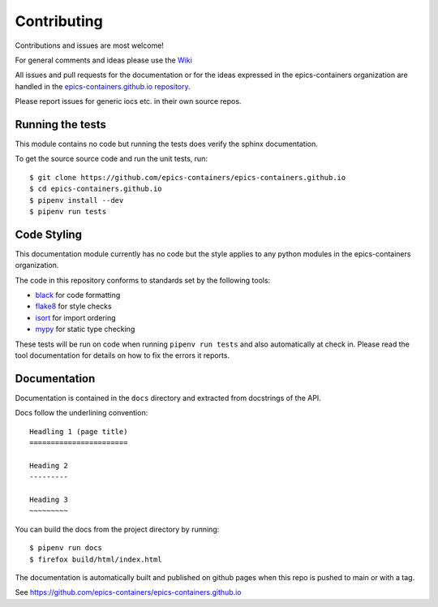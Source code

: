 Contributing
============

Contributions and issues are most welcome!

For general comments and ideas please use the `Wiki`_

All issues and pull requests for
the documentation or for the ideas expressed in the epics-containers
organization are handled in the `epics-containers.github.io repository`_.

Please report issues for generic iocs etc. in their own source repos.

.. _Wiki: https://github.com/epics-containers/k8s-epics-utils/wiki
.. _epics-containers.github.io repository: https://github.com/epics-containers/epics-containers.github.io/issues

Running the tests
-----------------

This module contains no code but running the tests does verify the sphinx
documentation.

To get the source source code and run the unit tests, run::

    $ git clone https://github.com/epics-containers/epics-containers.github.io
    $ cd epics-containers.github.io
    $ pipenv install --dev
    $ pipenv run tests

Code Styling
------------

This documentation module currently has no code but the style applies to any
python modules in the epics-containers organization.

The code in this repository conforms to standards set by the following tools:

- black_ for code formatting
- flake8_ for style checks
- isort_ for import ordering
- mypy_ for static type checking

.. _black: https://github.com/psf/black
.. _flake8: http://flake8.pycqa.org/en/latest/
.. _isort: https://github.com/timothycrosley/isort
.. _mypy: https://github.com/python/mypy

These tests will be run on code when running ``pipenv run tests`` and also
automatically at check in. Please read the tool documentation for details
on how to fix the errors it reports.

Documentation
-------------

Documentation is contained in the ``docs`` directory and extracted from
docstrings of the API.

Docs follow the underlining convention::

    Headling 1 (page title)
    =======================

    Heading 2
    ---------

    Heading 3
    ~~~~~~~~~


You can build the docs from the project directory by running::

    $ pipenv run docs
    $ firefox build/html/index.html

The documentation is automatically built and published on github pages when
this repo is pushed to main or with a tag.

See https://github.com/epics-containers/epics-containers.github.io

